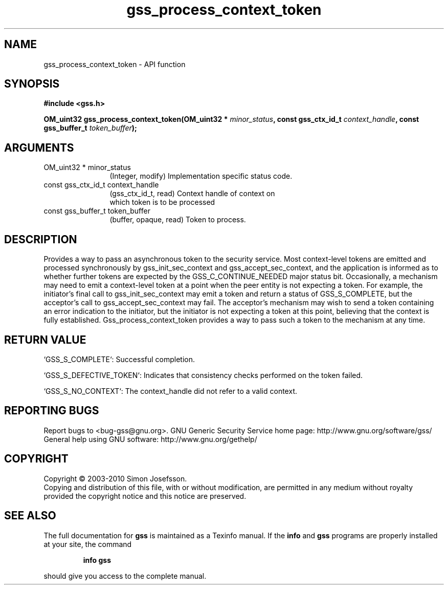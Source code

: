 .\" DO NOT MODIFY THIS FILE!  It was generated by gdoc.
.TH "gss_process_context_token" 3 "0.1.5" "gss" "gss"
.SH NAME
gss_process_context_token \- API function
.SH SYNOPSIS
.B #include <gss.h>
.sp
.BI "OM_uint32 gss_process_context_token(OM_uint32 * " minor_status ", const gss_ctx_id_t " context_handle ", const gss_buffer_t " token_buffer ");"
.SH ARGUMENTS
.IP "OM_uint32 * minor_status" 12
(Integer, modify) Implementation specific status code.
.IP "const gss_ctx_id_t context_handle" 12
(gss_ctx_id_t, read) Context handle of context on
  which token is to be processed
.IP "const gss_buffer_t token_buffer" 12
(buffer, opaque, read) Token to process.
.SH "DESCRIPTION"
Provides a way to pass an asynchronous token to the security
service.  Most context\-level tokens are emitted and processed
synchronously by gss_init_sec_context and gss_accept_sec_context,
and the application is informed as to whether further tokens are
expected by the GSS_C_CONTINUE_NEEDED major status bit.
Occasionally, a mechanism may need to emit a context\-level token at
a point when the peer entity is not expecting a token.  For
example, the initiator's final call to gss_init_sec_context may
emit a token and return a status of GSS_S_COMPLETE, but the
acceptor's call to gss_accept_sec_context may fail.  The acceptor's
mechanism may wish to send a token containing an error indication
to the initiator, but the initiator is not expecting a token at
this point, believing that the context is fully established.
Gss_process_context_token provides a way to pass such a token to
the mechanism at any time.
.SH "RETURN VALUE"

`GSS_S_COMPLETE`: Successful completion.

`GSS_S_DEFECTIVE_TOKEN`: Indicates that consistency checks
performed on the token failed.

`GSS_S_NO_CONTEXT`: The context_handle did not refer to a valid
context.
.SH "REPORTING BUGS"
Report bugs to <bug-gss@gnu.org>.
GNU Generic Security Service home page: http://www.gnu.org/software/gss/
General help using GNU software: http://www.gnu.org/gethelp/
.SH COPYRIGHT
Copyright \(co 2003-2010 Simon Josefsson.
.br
Copying and distribution of this file, with or without modification,
are permitted in any medium without royalty provided the copyright
notice and this notice are preserved.
.SH "SEE ALSO"
The full documentation for
.B gss
is maintained as a Texinfo manual.  If the
.B info
and
.B gss
programs are properly installed at your site, the command
.IP
.B info gss
.PP
should give you access to the complete manual.
